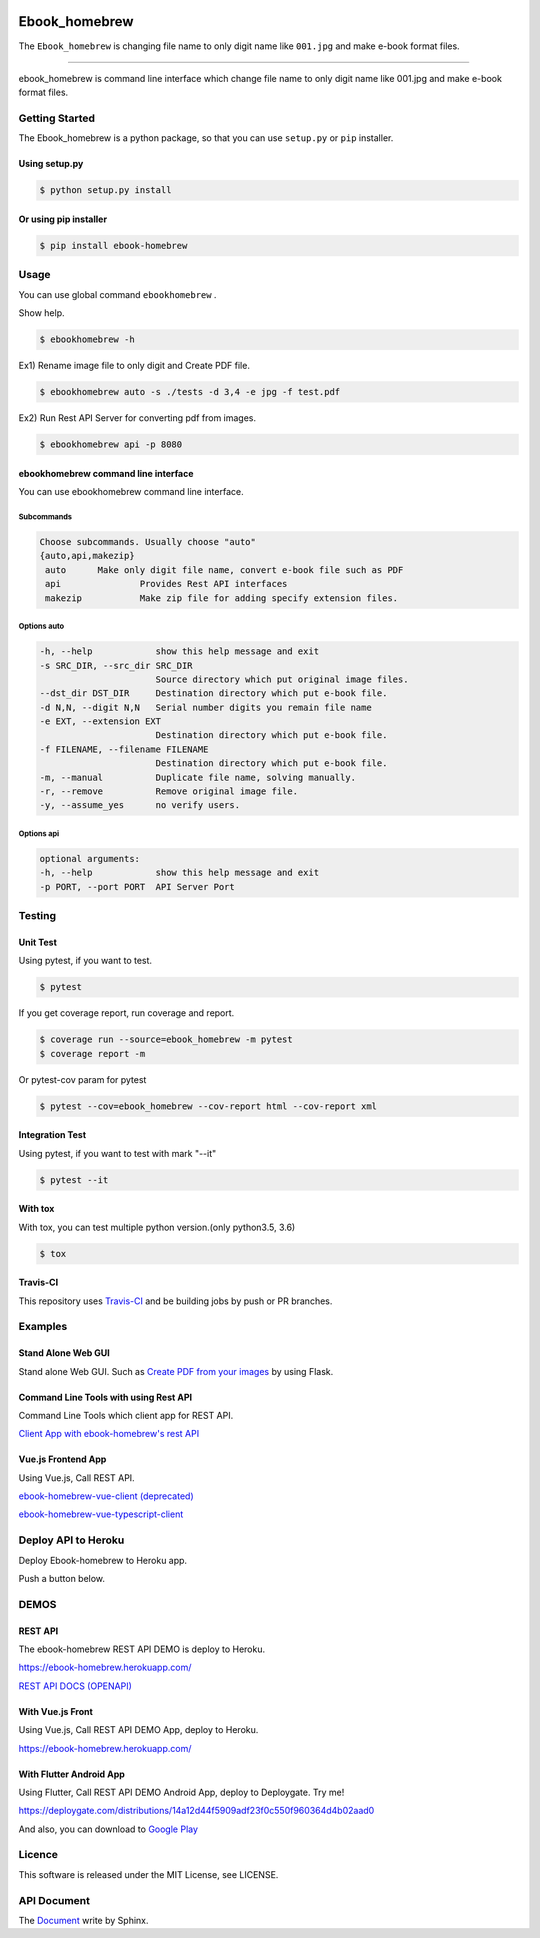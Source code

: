 .. image:: https://raw.githubusercontent.com/tubone24/ebook_homebrew/master/doc_src/bookicon.png
   :target: https://ebook-homebrew.readthedocs.io/en/latest/
   :align: center
   :alt: ebook_homebrew

==============
Ebook_homebrew
==============

The ``Ebook_homebrew`` is changing file name to only digit name like ``001.jpg`` and make e-book format files.

------

.. image:: http://img.shields.io/badge/license-MIT-blue.svg?style=flat
   :target: https://github.com/tubone24/ebook_homebrew/blob/master/LICENSE

.. image:: https://img.shields.io/badge/PRs-welcome-brightgreen.svg?style=flat-square
   :target: http://makeapullrequest.com

.. image:: https://travis-ci.org/tubone24/ebook_homebrew.svg?branch=master
   :target: https://travis-ci.org/tubone24/ebook_homebrew

.. image:: https://codecov.io/gh/tubone24/ebook_homebrew/branch/master/graph/badge.svg
   :target: https://codecov.io/gh/tubone24/ebook_homebrew

.. image:: https://api.codeclimate.com/v1/badges/a3e2d70a87998a18e225/maintainability
   :target: https://codeclimate.com/github/tubone24/ebook_homebrew/maintainability
   :alt: Maintainability

.. image:: https://api.codeclimate.com/v1/badges/a3e2d70a87998a18e225/test_coverage
   :target: https://codeclimate.com/github/tubone24/ebook_homebrew/test_coverage
   :alt: Test Coverage

.. image:: https://img.shields.io/codeclimate/tech-debt/tubone24/ebook_homebrew.svg?style=flat
   :target: https://codeclimate.com/github/tubone24/ebook_homebrew/maintainability

.. image:: https://scrutinizer-ci.com/g/tubone24/ebook_homebrew/badges/quality-score.png?b=master
   :target: https://scrutinizer-ci.com/g/tubone24/ebook_homebrew/?branch=master

.. image:: https://scrutinizer-ci.com/g/tubone24/ebook_homebrew/badges/code-intelligence.svg?b=master
   :target: https://scrutinizer-ci.com/g/tubone24/ebook_homebrew/?branch=master

.. image:: https://ci.appveyor.com/api/projects/status/mx93pu69tqkngjxv?svg=true
   :target: https://ci.appveyor.com/project/tubone24/ebook-homebrew

.. image:: https://img.shields.io/appveyor/tests/tubone24/ebook-homebrew.svg?style=flat
   :target: https://ci.appveyor.com/project/tubone24/ebook-homebrew

.. image:: https://dev.azure.com/meitantei-conan/ebook_homebrew/_apis/build/status/tubone24.ebook_homebrew?branchName=master
   :target: https://dev.azure.com/meitantei-conan/ebook_homebrew/_build?definitionId=1

.. image:: https://img.shields.io/azure-devops/tests/meitantei-conan/ebook_homebrew/1.svg?compact_message&style=flat
   :target: https://dev.azure.com/meitantei-conan/ebook_homebrew/_build?definitionId=1

.. image:: https://api.shippable.com/projects/5c64353c33944406008b4ae8/badge?branch=master
   :target: https://app.shippable.com/github/tubone24/ebook_homebrew/dashboard

.. image:: https://circleci.com/gh/tubone24/ebook_homebrew.svg?style=svg
   :target: https://circleci.com/gh/tubone24/ebook_homebrew

.. image:: https://img.shields.io/lgtm/alerts/g/tubone24/ebook_homebrew.svg?logo=lgtm&logoWidth=18
   :target: https://lgtm.com/projects/g/tubone24/ebook_homebrew/alerts

.. image:: https://img.shields.io/lgtm/grade/python/g/tubone24/ebook_homebrew.svg?logo=lgtm&logoWidth=18
   :target: https://lgtm.com/projects/g/tubone24/ebook_homebrew/context:python

.. image:: https://snyk.io/test/github/tubone24/ebook_homebrew/badge.svg?targetFile=requirements.txt
   :target: https://snyk.io/test/github/tubone24/ebook_homebrew?targetFile=requirements.txt

.. image:: https://readthedocs.org/projects/ebook-homebrew/badge/?version=latest
   :target: https://ebook-homebrew.readthedocs.io/en/latest/?badge=latest
   :alt: Documentation Status

.. image:: https://img.shields.io/badge/code%20style-black-000000.svg
   :target: https://github.com/ambv/black

.. image:: https://img.shields.io/pypi/dm/ebook-homebrew.svg
   :target: https://pypi.org/project/ebook-homebrew/#files

.. image:: https://img.shields.io/pypi/v/ebook-homebrew.svg
   :target: https://pypi.org/project/ebook-homebrew/
   :alt: Latest PyPI version

.. image:: https://img.shields.io/pypi/pyversions/ebook-homebrew.svg
   :target: https://pypi.org/project/ebook-homebrew/

.. image:: https://img.shields.io/pypi/format/ebook-homebrew.svg
   :target: https://pypi.org/project/ebook-homebrew/

.. image:: https://img.shields.io/gitter/room/tubone24/ebook_homebrew.svg
   :target: https://gitter.im/ebook_homebrew/community#

.. image:: https://img.shields.io/badge/Say%20Thanks-!-1EAEDB.svg
   :target: https://saythanks.io/to/tubone24

.. image:: https://beerpay.io/tubone24/ebook_homebrew/badge.svg
   :target: https://beerpay.io/tubone24/ebook_homebrew

.. image:: https://dockeri.co/image/tubone24/ebook-homebrew
   :target: https://cloud.docker.com/repository/docker/tubone24/ebook-homebrew
   :alt: dockerhub

.. image:: https://www.herokucdn.com/deploy/button.png
   :target: https://heroku.com/deploy
   :alt: Deploy to Heroku

ebook_homebrew is command line interface which change file name to only digit name like 001.jpg and make e-book format files.

Getting Started
===============

The Ebook_homebrew is a python package, so that you can use ``setup.py`` or ``pip`` installer.

Using setup.py
--------------

.. code-block:: bash

   $ python setup.py install

Or using pip installer
----------------------

.. code-block:: bash

   $ pip install ebook-homebrew

Usage
=====

You can use global command ``ebookhomebrew`` .

Show help.

.. code-block:: bash

   $ ebookhomebrew -h

Ex1) Rename image file to only digit and Create PDF file.

.. code-block:: bash

   $ ebookhomebrew auto -s ./tests -d 3,4 -e jpg -f test.pdf

Ex2) Run Rest API Server for converting pdf from images.

.. code-block:: bash

   $ ebookhomebrew api -p 8080


ebookhomebrew command line interface
------------------------------------

You can use ebookhomebrew command line interface.

Subcommands
^^^^^^^^^^^

.. code-block:: bash

     Choose subcommands. Usually choose "auto"
     {auto,api,makezip}
      auto      Make only digit file name, convert e-book file such as PDF
      api               Provides Rest API interfaces
      makezip           Make zip file for adding specify extension files.

Options auto
^^^^^^^^^^^^

.. code-block:: bash

   -h, --help            show this help message and exit
   -s SRC_DIR, --src_dir SRC_DIR
                         Source directory which put original image files.
   --dst_dir DST_DIR     Destination directory which put e-book file.
   -d N,N, --digit N,N   Serial number digits you remain file name
   -e EXT, --extension EXT
                         Destination directory which put e-book file.
   -f FILENAME, --filename FILENAME
                         Destination directory which put e-book file.
   -m, --manual          Duplicate file name, solving manually.
   -r, --remove          Remove original image file.
   -y, --assume_yes      no verify users.

Options api
^^^^^^^^^^^

.. code-block:: bash

   optional arguments:
   -h, --help            show this help message and exit
   -p PORT, --port PORT  API Server Port


Testing
=======

Unit Test
---------

Using pytest, if you want to test.

.. code-block:: bash

   $ pytest

If you get coverage report, run coverage and report.

.. code-block:: bash

   $ coverage run --source=ebook_homebrew -m pytest
   $ coverage report -m

Or pytest-cov param for pytest

.. code-block:: bash

   $ pytest --cov=ebook_homebrew --cov-report html --cov-report xml

Integration Test
----------------

Using pytest, if you want to test with mark "--it"

.. code-block:: bash

   $ pytest --it

With tox
--------

With tox, you can test multiple python version.(only python3.5, 3.6)

.. code-block:: bash

   $ tox

Travis-CI
---------

This repository uses `Travis-CI <https://travis-ci.org/tubone24/ebook_homebrew/>`_ and be building jobs by push or PR branches.

Examples
========

Stand Alone Web GUI
-------------------

Stand alone Web GUI. Such as `Create PDF from your images <examples/web_gui/>`_ by using Flask.

Command Line Tools with using Rest API
--------------------------------------

Command Line Tools which client app for REST API.

`Client App with ebook-homebrew's rest API <https://github.com/tubone24/ebook_homebrew/tree/master/examples/use_rest_api>`_

Vue.js Frontend App
-------------------

Using Vue.js, Call REST API.

`ebook-homebrew-vue-client (deprecated) <https://github.com/tubone24/ebook-homebrew-vue-client>`_

`ebook-homebrew-vue-typescript-client  <https://github.com/tubone24/ebook-homebrew-vue-typescript-client>`_



Deploy API to Heroku
====================

Deploy Ebook-homebrew to Heroku app.

Push a button below.

.. image:: https://www.herokucdn.com/deploy/button.png
   :target: https://heroku.com/deploy
   :alt: Deploy to Heroku

DEMOS
=====

REST API
--------

The ebook-homebrew REST API DEMO is deploy to Heroku.

`https://ebook-homebrew.herokuapp.com/ <https://ebook-homebrew.herokuapp.com/>`_

`REST API DOCS (OPENAPI) <https://ebook-homebrew.herokuapp.com/docs>`_

With Vue.js Front
-----------------

Using Vue.js, Call REST API DEMO App, deploy to Heroku.

`https://ebook-homebrew.herokuapp.com/ <https://ebook-homebrew.herokuapp.com/>`_

With Flutter Android App
------------------------

Using Flutter, Call REST API DEMO Android App, deploy to Deploygate. Try me!

`https://deploygate.com/distributions/14a12d44f5909adf23f0c550f960364d4b02aad0 <https://deploygate.com/distributions/14a12d44f5909adf23f0c550f960364d4b02aad0>`_

And also, you can download to `Google Play <https://play.google.com/store/apps/details?id=com.tubone.ebook_homebrew_flutter>`_

Licence
=======

This software is released under the MIT License, see LICENSE.

API Document
============

The `Document <https://ebook-homebrew.readthedocs.io/en/latest/>`_ write by Sphinx.
